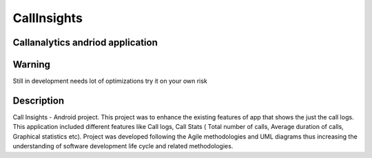 =========================
CallInsights
=========================
-------
Callanalytics andriod application
-------

-------
Warning
-------
Still in development needs lot of optimizations try it on your own risk

----------
Description
----------
Call Insights - Android project. This project was to enhance the existing features of app that shows the just the call logs. This application included different features like Call logs, Call Stats ( Total number of calls, Average duration of calls, Graphical statistics etc). 
Project was developed following the Agile methodologies and UML diagrams thus increasing the understanding of software development life cycle and related methodologies. 

